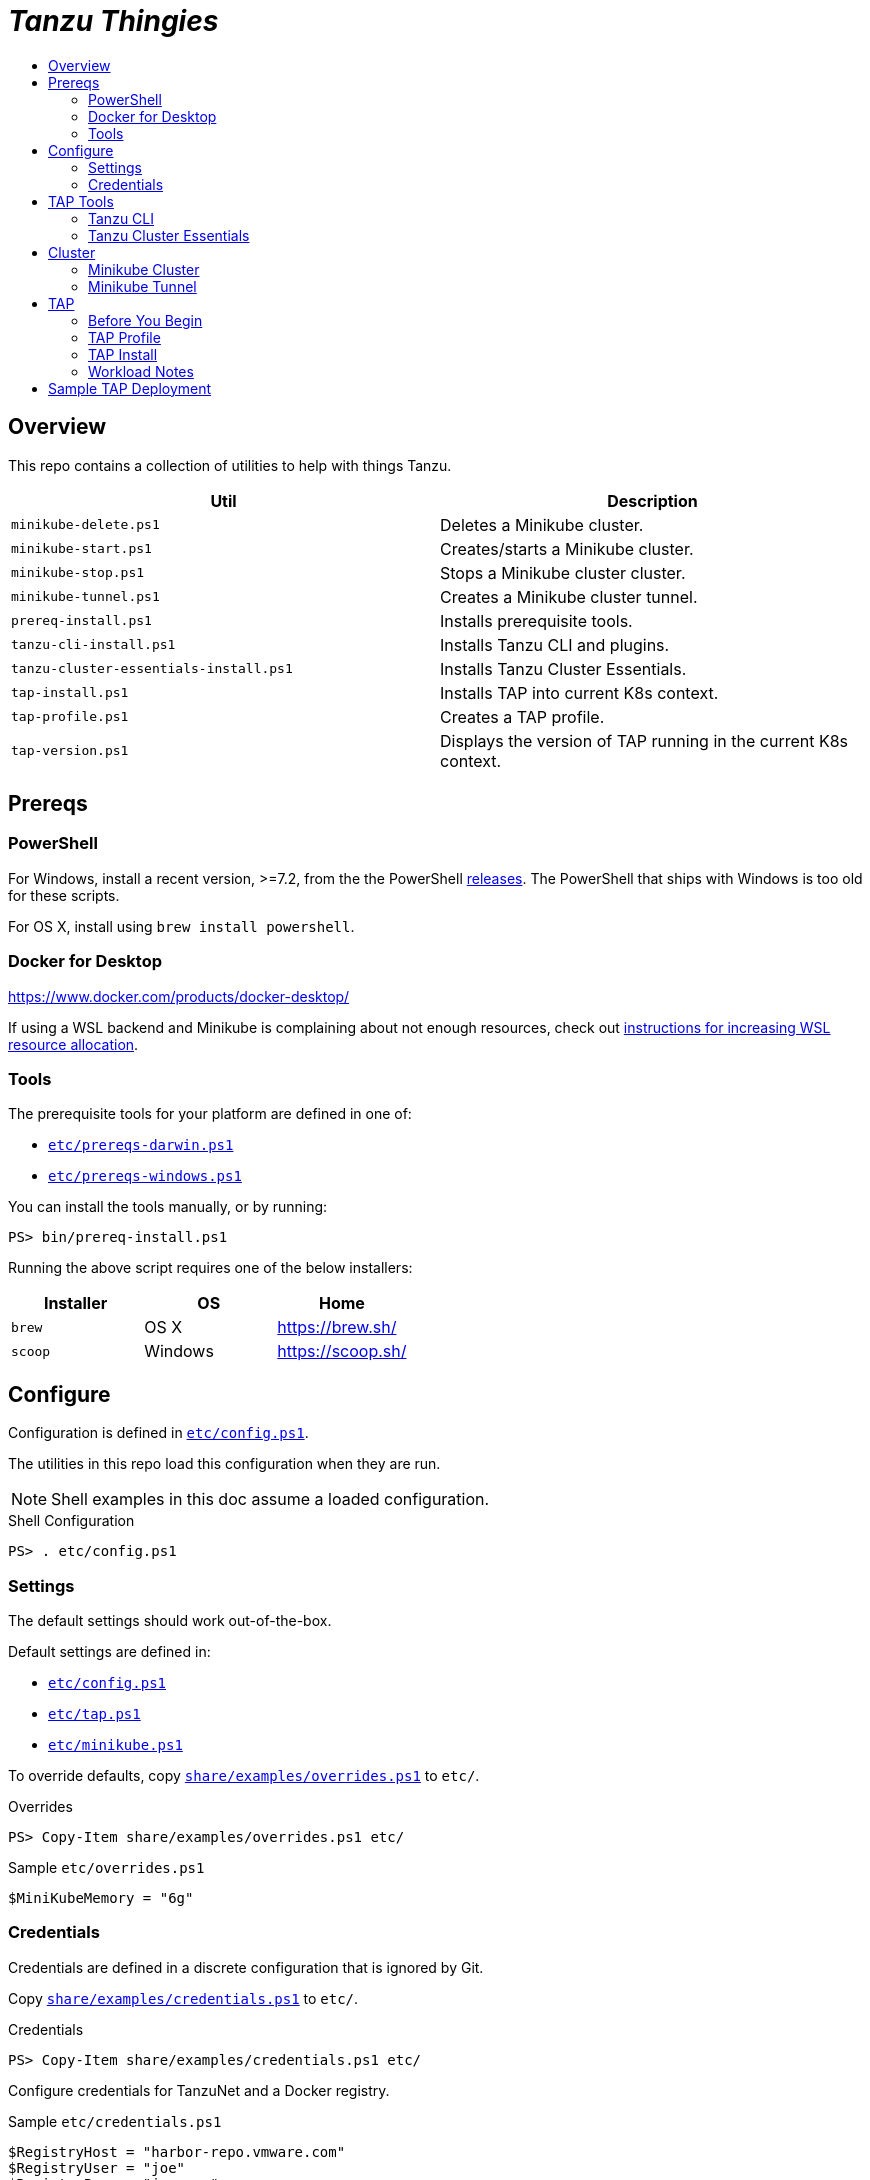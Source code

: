 :toc:
:toclevels: 3
:toc-placement!:
:toc-title!:
:linkattrs:

= _Tanzu Thingies_ =

toc::[]

== Overview

This repo contains a collection of utilities to help with things Tanzu.

|===
| Util | Description

| `minikube-delete.ps1` | Deletes a Minikube cluster.
| `minikube-start.ps1` | Creates/starts a Minikube cluster.
| `minikube-stop.ps1` | Stops a Minikube cluster cluster.
| `minikube-tunnel.ps1` | Creates a Minikube cluster tunnel.
| `prereq-install.ps1` | Installs prerequisite tools.
| `tanzu-cli-install.ps1` | Installs Tanzu CLI and plugins.
| `tanzu-cluster-essentials-install.ps1` | Installs Tanzu Cluster Essentials.
| `tap-install.ps1` | Installs TAP into current K8s context.
| `tap-profile.ps1` | Creates a TAP profile.
| `tap-version.ps1` | Displays the version of TAP running in the current K8s context.
|===

== Prereqs

=== PowerShell

For Windows, install a recent version, >=7.2, from the the PowerShell https://github.com/PowerShell/PowerShell/releases[releases].
The PowerShell that ships with Windows is too old for these scripts.

For OS X, install using `brew install powershell`.

=== Docker for Desktop

https://www.docker.com/products/docker-desktop/

If using a WSL backend and Minikube is complaining about not enough resources, check out https://docs.microsoft.com/en-us/windows/wsl/wsl-config#wslconfig[instructions for increasing WSL resource allocation].

=== Tools

The prerequisite tools for your platform are defined in one of:

* `link:etc/prereqs-darwin.ps1[]`
* `link:etc/prereqs-windows.ps1[]`

You can install the tools manually, or by running:

----
PS> bin/prereq-install.ps1
----

Running the above script requires one of the below installers:

|===
| Installer | OS | Home

| `brew` | OS X | https://brew.sh/
| `scoop` | Windows | https://scoop.sh/
|===

== Configure

Configuration is defined in `link:etc/config.ps1[]`.

The utilities in this repo load this configuration when they are run.

NOTE: Shell examples in this doc assume a loaded configuration.

.Shell Configuration
----
PS> . etc/config.ps1
----

=== Settings

The default settings should work out-of-the-box.

Default settings are defined in:

* `link:etc/config.ps1[]`
* `link:etc/tap.ps1[]`
* `link:etc/minikube.ps1[]`

To override defaults, copy `link:share/examples/overrides.ps1[]` to `etc/`.

.Overrides
----
PS> Copy-Item share/examples/overrides.ps1 etc/
----

.Sample `etc/overrides.ps1`
----
$MiniKubeMemory = "6g"
----

=== Credentials

Credentials are defined in a discrete configuration that is ignored by Git.

Copy `link:share/examples/credentials.ps1[]` to `etc/`.

.Credentials
----
PS> Copy-Item share/examples/credentials.ps1 etc/
----

Configure credentials for TanzuNet and a Docker registry.

.Sample `etc/credentials.ps1`
----
$RegistryHost = "harbor-repo.vmware.com"
$RegistryUser = "joe"
$RegistryPass = "joepass"
$RegistryRepo = "joes_tap"

$TanzuNetHost = "registry.tanzu.vmware.com"
$TanzuNetUser = "joe@company.com"
$TanzuNetPass = "joepassdeux"
----

== TAP Tools

=== Tanzu CLI

Go to the the TanzuNet downloads for https://network.tanzu.vmware.com/products/tanzu-application-platform/[VMware Tanzu Application Platform, window="_new"].

Select the release that matches `$TapVersion`.

Select the `tanzu-cli-tap` distribution for your platform.

Move/rename the downloaded file into `$LocalDistDir` with `$TapVersion` appended.

Resultant file will be of the form: `$LocalDistDir/tanzu-framework-$PlatformName-amd64-$TapVersion.$PlatformArchive`

Samples:

|===
| OS | Path

| Linux | `local/distfiles/tanzu-framework-linux-amd64-1.2.2.tar`
| OS X | `local/distfiles/tanzu-framework-darwin-amd64-1.2.2.tar`
| Windows |`local/distfiles/tanzu-framework-windows-amd64-1.2.2.zip`
|===

=== Tanzu Cluster Essentials

Go to the the TanzuNet downloads for https://network.tanzu.vmware.com/products/tanzu-cluster-essentials[Cluster Essentials for VMware Tanzu, window="_new"].

Select the release that matches `$TanzuClusterEssentialsVersion`.

Select the distribution for your platform. If you're installing on Windows, select the `linux` distribution.

Move the downloaded file into `$LocalDistDir`.

Resultant file will be of the form: `$LocalDistDir/tanzu-cluster-essentials-$PlatformName-amd64-$TanzuClusterEssentialsVersion.tgz`

|===
| OS | Path

| Linux | `local/distfiles/tanzu-cluster-essentials-linux-amd64-1.2.0.tgz`
| OS X | `local/distfiles/tanzu-cluster-essentials-darwin-amd64-1.2.0.tgz`
| Windows | `local/distfiles/tanzu-cluster-essentials-linux-amd64-1.2.0.tgz`
|===

== Cluster

=== Minikube Cluster

Running `minikube-start` creates a cluster if necessary and then starts it.

----
PS> bin/minikube-start.ps1
----

=== Minikube Tunnel

The tunnel is required for TAP installation.
If packages are failing to reconcile, it may be due to lack of a running tunnel.

The tunnel runs in the foreground, `CTRL-C` to kill.

----
PS> bin/minikube-tunnel.ps1
----

== TAP

=== Before You Begin

* link:#tap-tools[TAP Tools] are downloaded into expected paths
* link:#minikube-cluster[cluster is running]
* link:#minikube-tunnel[tunnel is running]
* network connection to corporate network

=== TAP Profile

Generate a TAP Profile based on your settings.
You only need to do this once, or when you've changed settings.

----
PS> bin/tap-profile.ps1
----

This generates the file `etc/tap-profile.yaml`.
Probably a good idea to give it a once-over before proceeding.

=== TAP Install

Install TAP into the current K8s context.

----
PS> bin/tap-install.ps1
----

The installation takes some time.
10-30 mins.
YMMV.

=== Workload Notes

Deployed apps will be assigned an HTTP route of the form:

`http://NAME.default.local`

where `NAME` is that specified in the command:

`tanzu apps workload create NAME ...`.

Add a matching entry to your local hosts resolving the route host to the loopback IF.

Host file locations:

|===
| OS | Path

| OS X | `/etc/hosts`
| Linux | `/etc/hosts`
| Windows |  `C:\Windows\System32\drivers\etc\hosts`
|===

.Sample
----
127.0.0.1	NAME.default.local.
----

== Sample TAP Deployment

Deploy the sample Steeltoe app.

----
PS> tanzu apps workload create weatherforecast --git-repo https://github.com/vmware-tanzu/application-accelerator-samples --sub-path weatherforecast-steeltoe --git-branch main --type web --label app.kubernetes.io/part-of=weatherforecast --label tanzu.app.live.view=true --label tanzu.app.live.view.application.name=weatherforecast --annotation autoscaling.knative.dev/minScale=1 --namespace default --yes
----

Follow progress.

----
PS> tanzu apps workload tail weatherforecast --timestamp
----

Check if ready.
This may take a while.
5-15 mins.
YMMV.

----
PS> tanzu apps workload get weatherforecast
...
NAME              READY   URL
weatherforecast   Ready   http://weatherforecast.default.local
----

Add a host entry for `weatherforecast.default.local`.

----
127.0.0.1 weatherforecast.default.local.
----

Access the app.

----
PS> curl http://weatherforecast.default.local/
----
